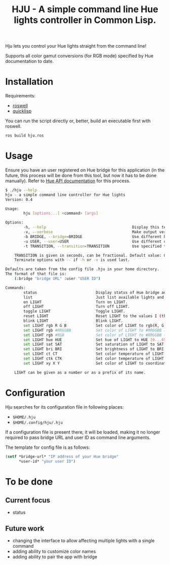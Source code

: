 #+title: HJU - A simple command line Hue lights controller in Common Lisp.
#+startup: hidestars

Hju lets you control your Hue lights straight from the command line!

Supports all color gamut conversions (for RGB mode) specified by Hue documentation to date.

* Installation

  Requirements:
  - [[https://github.com/roswell/roswell][roswell]]
  - [[https://www.quicklisp.org/beta/][quicklisp]]

  You can run the script directly or, better, build an executable first with roswell.

  #+BEGIN_SRC sh
  ros build hju.ros
  #+END_SRC

* Usage

  Ensure you have an user registered on Hue bridge for this application (in the future, this process
  will be done from this tool, but now it has to be done manually). Refer to [[https://www.developers.meethue.com/documentation/getting-started][Hue API documentation]]
  for this process.

#+BEGIN_SRC sh
$ ./hju --help
hju - a simple command line controller for Hue lights
Version: 0.4

Usage:
        hju [options...] <command> [args]

Options:
        -h, --help                                      Display this text.
        -v, --verbose                                   Make output verbose.
        -b BRIDGE, --bridge=BRIDGE                      Use different bridge URL than the default.
        -u USER, --user=USER                            Use different user ID than the default.
        -t TRANSITION, --transition=TRANSITION          Use specified transition time (in tenths of a second).

    TRANSITION is given in seconds, can be fractional. Default value: 0.4.
    Terminate options with -- if -h or -v is used last.

Defaults are taken from the config file .hju in your home directory.
The format of that file is:
    (:bridge "bridge URL" :user "USER ID")

Commands:
        status                          Display status of Hue bridge and all lights.
        list                            Just list available lights and their status.
        on LIGHT                        Turn on LIGHT.
        off LIGHT                       Turn off LIGHT.
        toggle LIGHT                    Toggle LIGHT.
        reset LIGHT                     Reset LIGHT to the values I (the author) like.
        blink LIGHT                     Blink LIGHT.
        set LIGHT rgb R G B             Set color of LIGHT to rgb(R, G, B) (each component in [0.0 ... 1.0]).
        set LIGHT rgb #RRGGBB           Set color of LIGHT to #RRGGBB (hex).
        set LIGHT rgb #RGB              Set color of LIGHT to #RRGGBB (hex).
        set LIGHT hue HUE               Set hue of LIGHT to HUE [0...65535].
        set LIGHT sat SAT               Set saturation of LIGHT to SAT [0...254].
        set LIGHT bri BRI               Set brightness of LIGHT to BRI [1...254].
        set LIGHT ct CT                 Set color temperature of LIGHT to CT in Mired.
        set LIGHT ctk CTK               Set color temperature of LIGHT to CTK in Kelvins.
        set LIGHT xy X Y                Set color of LIGHT to coordinates (X, Y) in CIE color space.

    LIGHT can be given as a number or as a prefix of its name.
#+END_SRC

* Configuration
  Hju searches for its configuration file in following places:
  - =$HOME/.hju=
  - =$HOME/.config/hju/.hju=

  If a configuration file is present there, it will be loaded, making it no longer required to pass
  bridge URL and user ID as command line arguments.

  The template for config file is as follows:

  #+BEGIN_SRC lisp
    (setf *bridge-url* "IP address of your Hue bridge"
          *user-id* "your user ID")
  #+END_SRC

* To be done

** Current focus
   - status

** Future work
   - changing the interface to allow affecting multiple lights with a single command
   - adding ability to customize color names
   - adding ability to pair the app with bridge
